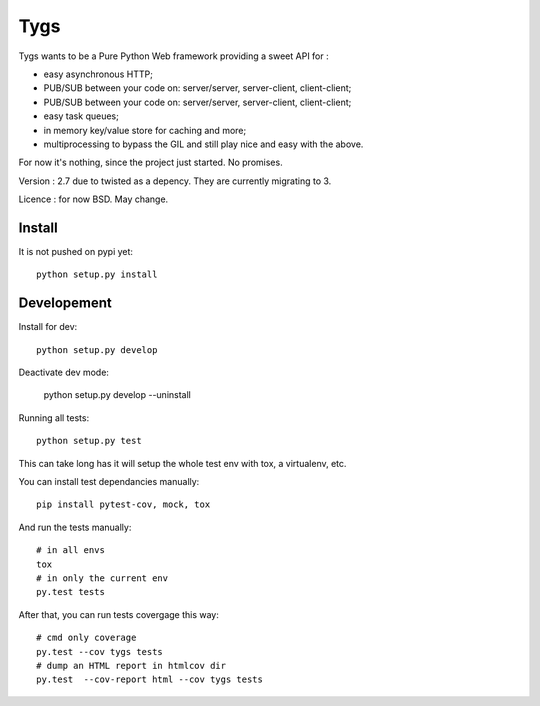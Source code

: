 Tygs
====

Tygs wants to be a Pure Python Web framework providing a sweet API for :

- easy asynchronous HTTP;
- PUB/SUB between your code on: server/server, server-client, client-client;
- PUB/SUB between your code on: server/server, server-client, client-client;
- easy task queues;
- in memory key/value store for caching and more;
- multiprocessing to bypass the GIL and still play nice and easy with the above.

For now it's nothing, since the project just started. No promises.

Version : 2.7 due to twisted as a depency. They are currently migrating to 3.

Licence : for now BSD. May change.

Install
--------

It is not pushed on pypi yet::

    python setup.py install

Developement
-------------

Install for dev::

    python setup.py develop

Deactivate dev mode:

    python setup.py develop --uninstall

Running all tests::

    python setup.py test

This can take long has it will setup the whole test env with tox, a virtualenv, etc.

You can install test dependancies manually::

    pip install pytest-cov, mock, tox

And run the tests manually::

    # in all envs
    tox
    # in only the current env
    py.test tests

After that, you can run tests covergage this way::

    # cmd only coverage
    py.test --cov tygs tests
    # dump an HTML report in htmlcov dir
    py.test  --cov-report html --cov tygs tests
